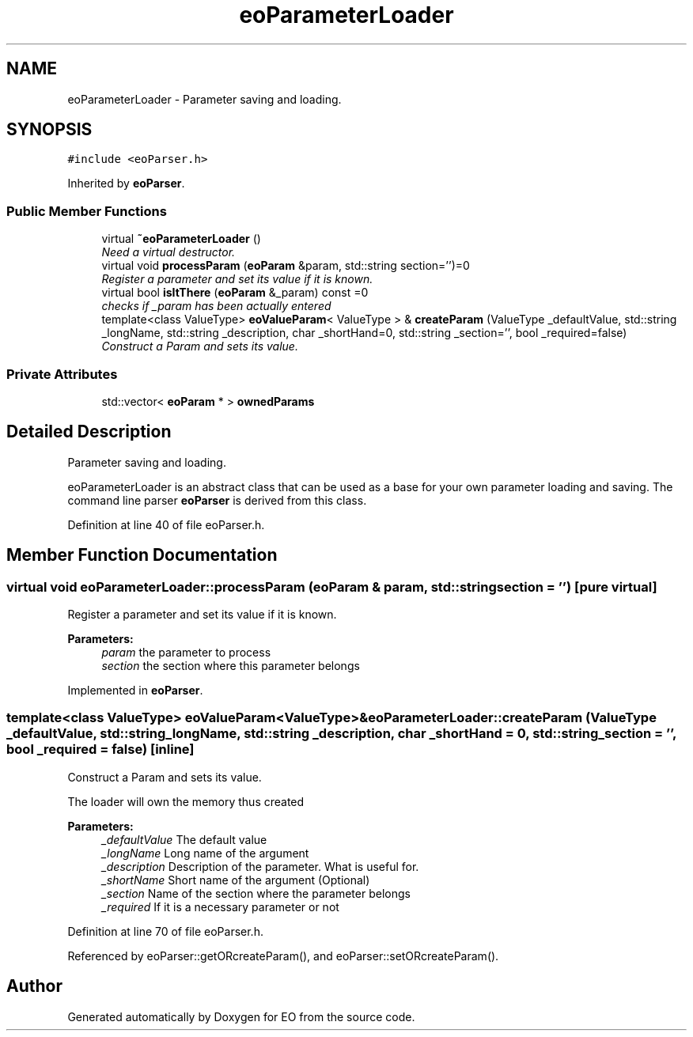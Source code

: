 .TH "eoParameterLoader" 3 "19 Oct 2006" "Version 0.9.4-cvs" "EO" \" -*- nroff -*-
.ad l
.nh
.SH NAME
eoParameterLoader \- Parameter saving and loading.  

.PP
.SH SYNOPSIS
.br
.PP
\fC#include <eoParser.h>\fP
.PP
Inherited by \fBeoParser\fP.
.PP
.SS "Public Member Functions"

.in +1c
.ti -1c
.RI "virtual \fB~eoParameterLoader\fP ()"
.br
.RI "\fINeed a virtual destructor. \fP"
.ti -1c
.RI "virtual void \fBprocessParam\fP (\fBeoParam\fP &param, std::string section='')=0"
.br
.RI "\fIRegister a parameter and set its value if it is known. \fP"
.ti -1c
.RI "virtual bool \fBisItThere\fP (\fBeoParam\fP &_param) const =0"
.br
.RI "\fIchecks if _param has been actually entered \fP"
.ti -1c
.RI "template<class ValueType> \fBeoValueParam\fP< ValueType > & \fBcreateParam\fP (ValueType _defaultValue, std::string _longName, std::string _description, char _shortHand=0, std::string _section='', bool _required=false)"
.br
.RI "\fIConstruct a Param and sets its value. \fP"
.in -1c
.SS "Private Attributes"

.in +1c
.ti -1c
.RI "std::vector< \fBeoParam\fP * > \fBownedParams\fP"
.br
.in -1c
.SH "Detailed Description"
.PP 
Parameter saving and loading. 

eoParameterLoader is an abstract class that can be used as a base for your own parameter loading and saving. The command line parser \fBeoParser\fP is derived from this class. 
.PP
Definition at line 40 of file eoParser.h.
.SH "Member Function Documentation"
.PP 
.SS "virtual void eoParameterLoader::processParam (\fBeoParam\fP & param, std::string section = \fC''\fP)\fC [pure virtual]\fP"
.PP
Register a parameter and set its value if it is known. 
.PP
\fBParameters:\fP
.RS 4
\fIparam\fP the parameter to process 
.br
\fIsection\fP the section where this parameter belongs 
.RE
.PP

.PP
Implemented in \fBeoParser\fP.
.SS "template<class ValueType> \fBeoValueParam\fP<ValueType>& eoParameterLoader::createParam (ValueType _defaultValue, std::string _longName, std::string _description, char _shortHand = \fC0\fP, std::string _section = \fC''\fP, bool _required = \fCfalse\fP)\fC [inline]\fP"
.PP
Construct a Param and sets its value. 
.PP
The loader will own the memory thus created
.PP
\fBParameters:\fP
.RS 4
\fI_defaultValue\fP The default value 
.br
\fI_longName\fP Long name of the argument 
.br
\fI_description\fP Description of the parameter. What is useful for. 
.br
\fI_shortName\fP Short name of the argument (Optional) 
.br
\fI_section\fP Name of the section where the parameter belongs 
.br
\fI_required\fP If it is a necessary parameter or not 
.RE
.PP

.PP
Definition at line 70 of file eoParser.h.
.PP
Referenced by eoParser::getORcreateParam(), and eoParser::setORcreateParam().

.SH "Author"
.PP 
Generated automatically by Doxygen for EO from the source code.
